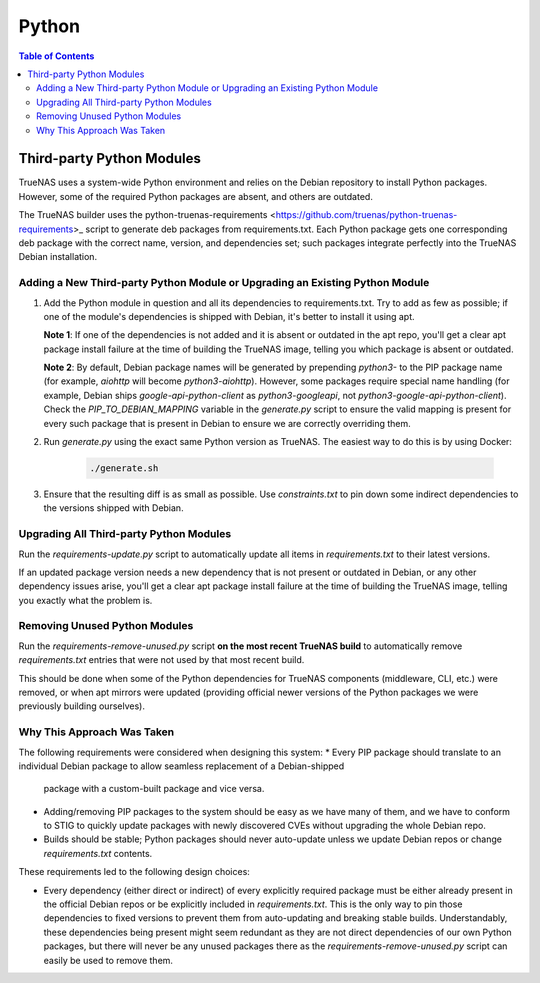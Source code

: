 Python
======

.. contents:: Table of Contents
    :depth: 3

Third-party Python Modules
--------------------------

TrueNAS uses a system-wide Python environment and relies on the Debian repository to install Python packages. However,
some of the required Python packages are absent, and others are outdated.

The TrueNAS builder uses the python-truenas-requirements <https://github.com/truenas/python-truenas-requirements>_
script to generate deb packages from requirements.txt. Each Python package gets one corresponding deb package with the
correct name, version, and dependencies set; such packages integrate perfectly into the TrueNAS Debian installation.

Adding a New Third-party Python Module or Upgrading an Existing Python Module
^^^^^^^^^^^^^^^^^^^^^^^^^^^^^^^^^^^^^^^^^^^^^^^^^^^^^^^^^^^^^^^^^^^^^^^^^^^^^

#. Add the Python module in question and all its dependencies to requirements.txt. Try to add as few as
   possible; if one of the module's dependencies is shipped with Debian, it's better to install it using apt.

   **Note 1**: If one of the dependencies is not added and it is absent or outdated in the apt repo, you'll get a clear
   apt package install failure at the time of building the TrueNAS image, telling you which package is absent or
   outdated.

   **Note 2**: By default, Debian package names will be generated by prepending `python3-` to the PIP package name (for
   example, `aiohttp` will become `python3-aiohttp`). However, some packages require special name handling (for example,
   Debian ships `google-api-python-client` as `python3-googleapi`, not `python3-google-api-python-client`). Check the
   `PIP_TO_DEBIAN_MAPPING` variable in the `generate.py` script to ensure the valid mapping is present for every such
   package that is present in Debian to ensure we are correctly overriding them.
#. Run `generate.py` using the exact same Python version as TrueNAS. The easiest way to do this is by using Docker:

    .. code-block:: shell

        ./generate.sh

#. Ensure that the resulting diff is as small as possible. Use `constraints.txt` to pin down some indirect dependencies
   to the versions shipped with Debian.

Upgrading All Third-party Python Modules
^^^^^^^^^^^^^^^^^^^^^^^^^^^^^^^^^^^^^^^^^

Run the `requirements-update.py` script to automatically update all items in `requirements.txt` to their latest
versions.

If an updated package version needs a new dependency that is not present or outdated in Debian, or any other dependency
issues arise, you'll get a clear apt package install failure at the time of building the TrueNAS image, telling you
exactly what the problem is.

Removing Unused Python Modules
^^^^^^^^^^^^^^^^^^^^^^^^^^^^^^

Run the `requirements-remove-unused.py` script **on the most recent TrueNAS build** to automatically remove
`requirements.txt` entries that were not used by that most recent build.

This should be done when some of the Python dependencies for TrueNAS components (middleware, CLI, etc.) were removed,
or when apt mirrors were updated (providing official newer versions of the Python packages we were previously building
ourselves).

Why This Approach Was Taken
^^^^^^^^^^^^^^^^^^^^^^^^^^^

The following requirements were considered when designing this system:
* Every PIP package should translate to an individual Debian package to allow seamless replacement of a Debian-shipped
  package with a custom-built package and vice versa.
* Adding/removing PIP packages to the system should be easy as we have many of them, and we have to conform to STIG
  to quickly update packages with newly discovered CVEs without upgrading the whole Debian repo.
* Builds should be stable; Python packages should never auto-update unless we update Debian repos or change
  `requirements.txt` contents.

These requirements led to the following design choices:

* Every dependency (either direct or indirect) of every explicitly required package must be either already present
  in the official Debian repos or be explicitly included in `requirements.txt`. This is the only way to pin those
  dependencies to fixed versions to prevent them from auto-updating and breaking stable builds. Understandably,
  these dependencies being present might seem redundant as they are not direct dependencies of our own Python
  packages, but there will never be any unused packages there as the `requirements-remove-unused.py` script can easily
  be used to remove them.
